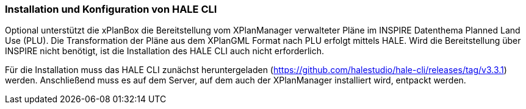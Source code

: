 [[installation-hale-cli]]
=== Installation und Konfiguration von HALE CLI

Optional unterstützt die xPlanBox die Bereitstellung vom XPlanManager verwalteter Pläne im INSPIRE Datenthema Planned Land Use (PLU). Die Transformation der Pläne aus dem XPlanGML Format nach PLU erfolgt mittels HALE. Wird die Bereitstellung über INSPIRE nicht benötigt, ist die Installation des HALE CLI auch nicht erforderlich.

Für die Installation muss das HALE CLI zunächst heruntergeladen (https://github.com/halestudio/hale-cli/releases/tag/v3.3.1) werden. Anschließend muss es auf dem Server, auf dem auch der XPlanManager installiert wird, entpackt werden.
